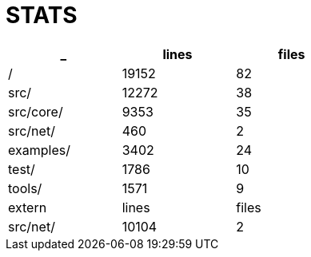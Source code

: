 = STATS

[options=header,cols="1,^1,^1",width="50%"]
|============
| _ | lines | files
| / |  19152  |  82
| src/ |  12272  |  38
| src/core/ |  9353  |  35
| src/net/ |  460  |  2
| examples/ |  3402  |  24
| test/ |  1786  |  10
| tools/ |  1571  |  9


| extern | lines | files
| src/net/ |  10104  |  2
|============
